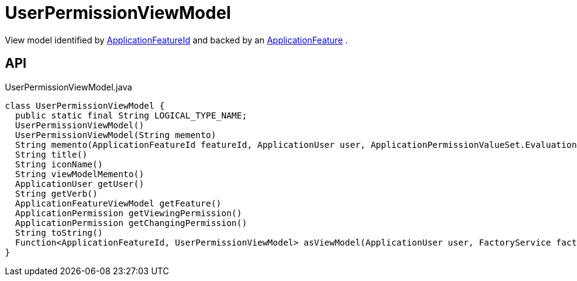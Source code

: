 = UserPermissionViewModel
:Notice: Licensed to the Apache Software Foundation (ASF) under one or more contributor license agreements. See the NOTICE file distributed with this work for additional information regarding copyright ownership. The ASF licenses this file to you under the Apache License, Version 2.0 (the "License"); you may not use this file except in compliance with the License. You may obtain a copy of the License at. http://www.apache.org/licenses/LICENSE-2.0 . Unless required by applicable law or agreed to in writing, software distributed under the License is distributed on an "AS IS" BASIS, WITHOUT WARRANTIES OR  CONDITIONS OF ANY KIND, either express or implied. See the License for the specific language governing permissions and limitations under the License.

View model identified by xref:refguide:applib:index/services/appfeat/ApplicationFeatureId.adoc[ApplicationFeatureId] and backed by an xref:refguide:applib:index/services/appfeat/ApplicationFeature.adoc[ApplicationFeature] .

== API

[source,java]
.UserPermissionViewModel.java
----
class UserPermissionViewModel {
  public static final String LOGICAL_TYPE_NAME;
  UserPermissionViewModel()
  UserPermissionViewModel(String memento)
  String memento(ApplicationFeatureId featureId, ApplicationUser user, ApplicationPermissionValueSet.Evaluation viewingEvaluation, ApplicationPermissionValueSet.Evaluation changingEvaluation)
  String title()
  String iconName()
  String viewModelMemento()
  ApplicationUser getUser()
  String getVerb()
  ApplicationFeatureViewModel getFeature()
  ApplicationPermission getViewingPermission()
  ApplicationPermission getChangingPermission()
  String toString()
  Function<ApplicationFeatureId, UserPermissionViewModel> asViewModel(ApplicationUser user, FactoryService factoryService)
}
----

